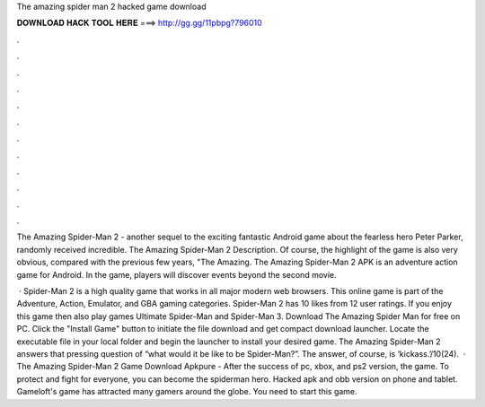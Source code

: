 The amazing spider man 2 hacked game download



𝐃𝐎𝐖𝐍𝐋𝐎𝐀𝐃 𝐇𝐀𝐂𝐊 𝐓𝐎𝐎𝐋 𝐇𝐄𝐑𝐄 ===> http://gg.gg/11pbpg?796010



.



.



.



.



.



.



.



.



.



.



.



.

The Amazing Spider-Man 2 - another sequel to the exciting fantastic Android game about the fearless hero Peter Parker, randomly received incredible. The Amazing Spider-Man 2 Description. Of course, the highlight of the game is also very obvious, compared with the previous few years, "The Amazing. The Amazing Spider-Man 2 APK is an adventure action game for Android. In the game, players will discover events beyond the second movie.

 · Spider-Man 2 is a high quality game that works in all major modern web browsers. This online game is part of the Adventure, Action, Emulator, and GBA gaming categories. Spider-Man 2 has 10 likes from 12 user ratings. If you enjoy this game then also play games Ultimate Spider-Man and Spider-Man 3. Download The Amazing Spider Man for free on PC. Click the "Install Game" button to initiate the file download and get compact download launcher. Locate the executable file in your local folder and begin the launcher to install your desired game. The Amazing Spider-Man 2 answers that pressing question of “what would it be like to be Spider-Man?”. The answer, of course, is ‘kickass.’/10(24).  · The Amazing Spider-Man 2 Game Download Apkpure - After the success of pc, xbox, and ps2 version, the game. To protect and fight for everyone, you can become the spiderman hero. Hacked apk and obb version on phone and tablet. Gameloft's game has attracted many gamers around the globe. You need to start this game.
